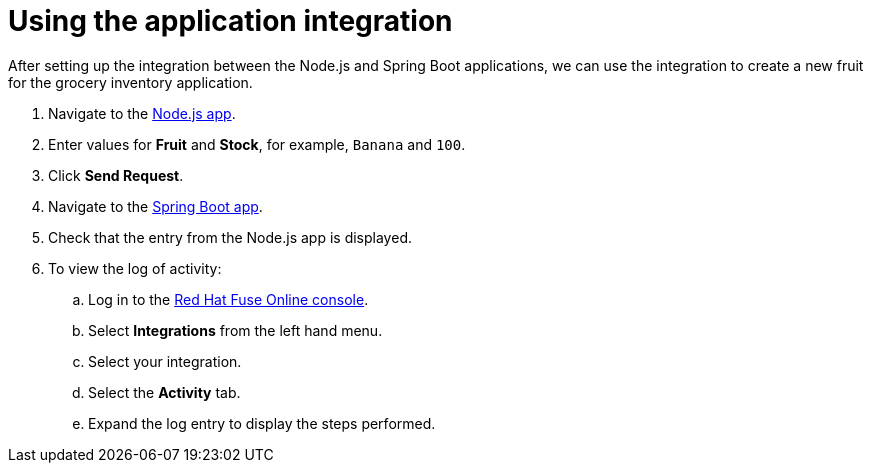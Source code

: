 // Module included in the following assemblies:
//
// <List assemblies here, each on a new line>


[id='using-integration_{context}']
= Using the application integration

// tag::intro[]
After setting up the integration between the Node.js and Spring Boot applications, we can use the integration to create a new fruit for the grocery inventory application.
// end::intro[]

:node-url: http://frontend-node-app.apps.city.openshiftworkshop.com/
:spring-url: http://spring-boot-rest-http-crud-spring-app.apps.city.openshiftworkshop.com/
:fuse-url: https://eval.apps.city.openshiftworkshop.com/

. Navigate to the link:{node-url}[Node.js app].

. Enter values for *Fruit* and *Stock*, for example, `Banana` and `100`.

. Click *Send Request*.

. Navigate to the link:{spring-url}[Spring Boot app].

. Check that the entry from the Node.js app is displayed.

. To view the log of activity:

.. Log in to the link:{fuse-url}[Red Hat Fuse Online console].
.. Select *Integrations* from the left hand menu.
.. Select your integration.
.. Select the *Activity* tab.
.. Expand the log entry to display the steps performed.
